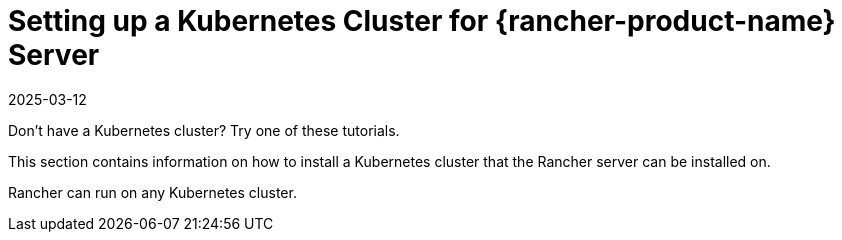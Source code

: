 = Setting up a Kubernetes Cluster for {rancher-product-name} Server
:page-languages: [en, zh]
:revdate: 2025-03-12
:page-revdate: {revdate}

Don't have a Kubernetes cluster? Try one of these tutorials.

This section contains information on how to install a Kubernetes cluster that the Rancher server can be installed on.

Rancher can run on any Kubernetes cluster.
